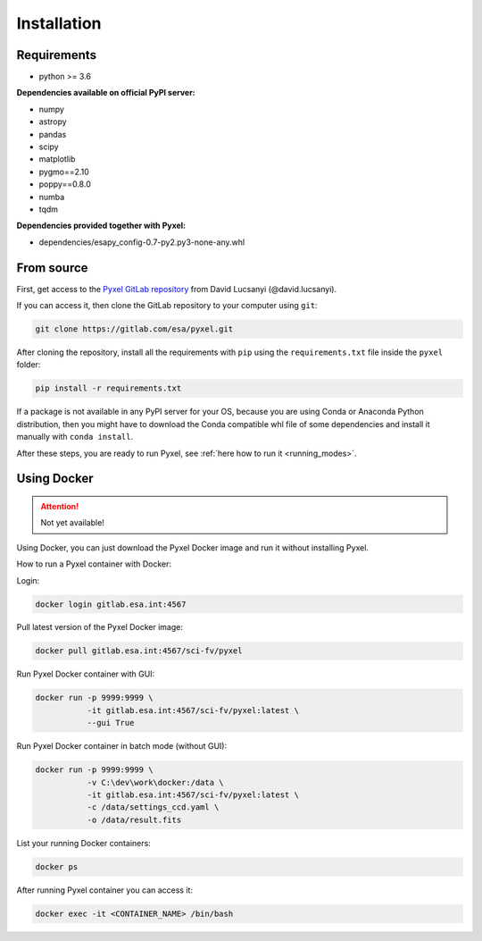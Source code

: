 .. _install:

Installation
==============

Requirements
-------------

* python >= 3.6

**Dependencies available on official PyPI server:**

* numpy
* astropy
* pandas
* scipy
* matplotlib
* pygmo==2.10
* poppy==0.8.0
* numba
* tqdm

**Dependencies provided together with Pyxel:**

* dependencies/esapy_config-0.7-py2.py3-none-any.whl


From source
--------------------------------

First, get access to the `Pyxel GitLab repository <https://gitlab.com/esa/pyxel>`_
from David Lucsanyi (@david.lucsanyi).

If you can access it, then clone the GitLab repository to your computer
using ``git``:

.. code-block:: bash

    git clone https://gitlab.com/esa/pyxel.git

After cloning the repository, install all the requirements with
``pip`` using the ``requirements.txt`` file inside the ``pyxel``
folder:

.. code-block:: bash

  pip install -r requirements.txt

If a package is not available in any PyPI server for your OS, because
you are using Conda or Anaconda Python distribution, then you might
have to download the Conda compatible whl file of some dependencies
and install it manually with ``conda install``.

After these steps, you are ready to run Pyxel, see
:ref:`here how to run it <running_modes>`.


Using Docker
-------------

.. attention::
    Not yet available!

Using Docker, you can just download the Pyxel Docker image and run it without
installing Pyxel.

How to run a Pyxel container with Docker:

Login:

.. code-block:: bash

  docker login gitlab.esa.int:4567

Pull latest version of the Pyxel Docker image:

.. code-block:: bash

  docker pull gitlab.esa.int:4567/sci-fv/pyxel

Run Pyxel Docker container with GUI:

.. code-block:: bash

  docker run -p 9999:9999 \
             -it gitlab.esa.int:4567/sci-fv/pyxel:latest \
             --gui True

Run Pyxel Docker container in batch mode (without GUI):

.. code-block:: bash

  docker run -p 9999:9999 \
             -v C:\dev\work\docker:/data \
             -it gitlab.esa.int:4567/sci-fv/pyxel:latest \
             -c /data/settings_ccd.yaml \
             -o /data/result.fits

List your running Docker containers:

.. code-block:: bash

  docker ps

After running Pyxel container you can access it:

.. code-block:: bash

  docker exec -it <CONTAINER_NAME> /bin/bash
